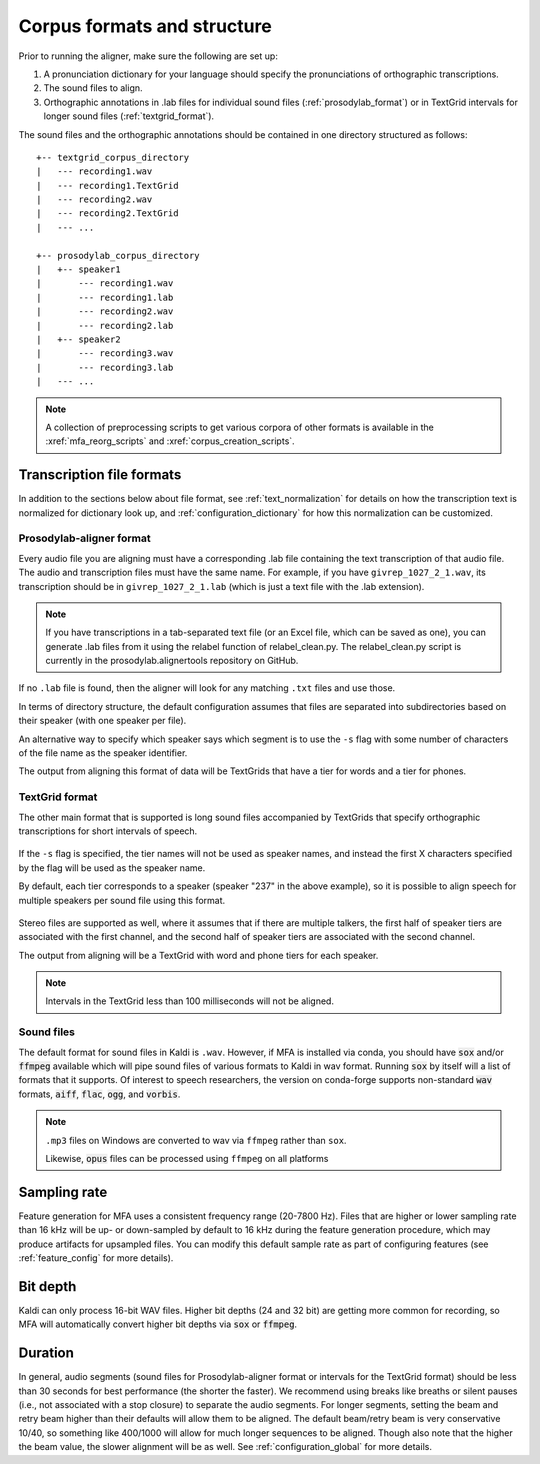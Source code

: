 

.. _corpus_structure:

****************************
Corpus formats and structure
****************************

Prior to running the aligner, make sure the following are set up:

1. A pronunciation dictionary for your language should specify the pronunciations of orthographic transcriptions.

2. The sound files to align.

3. Orthographic annotations in .lab files for individual sound files (:ref:`prosodylab_format`)
   or in TextGrid intervals for longer sound files (:ref:`textgrid_format`).

The sound files and the orthographic annotations should be contained in one directory structured as follows::

    +-- textgrid_corpus_directory
    |   --- recording1.wav
    |   --- recording1.TextGrid
    |   --- recording2.wav
    |   --- recording2.TextGrid
    |   --- ...

    +-- prosodylab_corpus_directory
    |   +-- speaker1
    |       --- recording1.wav
    |       --- recording1.lab
    |       --- recording2.wav
    |       --- recording2.lab
    |   +-- speaker2
    |       --- recording3.wav
    |       --- recording3.lab
    |   --- ...



.. note::

   A collection of preprocessing scripts to get various corpora of other formats is available in the :xref:`mfa_reorg_scripts` and :xref:`corpus_creation_scripts`.

Transcription file formats
==========================

In addition to the sections below about file format, see :ref:`text_normalization` for details on how the transcription text is normalized for dictionary look up, and :ref:`configuration_dictionary` for how this normalization can be customized.

.. _prosodylab_format:

Prosodylab-aligner format
-------------------------

Every audio file you are aligning must have a corresponding .lab
file containing the text transcription of that audio file.  The audio and
transcription files must have the same name. For example, if you have ``givrep_1027_2_1.wav``,
its transcription should be in ``givrep_1027_2_1.lab`` (which is just a
text file with the .lab extension).

.. note:: If you have transcriptions in a
   tab-separated text file (or an Excel file, which can be saved as one),
   you can generate .lab files from it using the relabel function of relabel_clean.py.
   The relabel_clean.py script is currently in the prosodylab.alignertools repository on GitHub.

If no ``.lab`` file is found, then the aligner will look for any matching ``.txt`` files and use those.

In terms of directory structure, the default configuration assumes that
files are separated into subdirectories based on their speaker (with one
speaker per file).

An alternative way to specify which speaker says which
segment is to use the ``-s`` flag with some number of characters of the file name as the speaker identifier.

The output from aligning this format of data will be TextGrids that have a tier
for words and a tier for phones.

.. _textgrid_format:

TextGrid format
---------------

The other main format that is supported is long sound files accompanied
by TextGrids that specify orthographic transcriptions for short intervals
of speech.


    .. figure:: ../_static/librispeech_textgrid.png
        :align: center
        :alt: Input TextGrid in Praat with intervals for each utterance and a single tier for a speaker

If the ``-s`` flag is specified, the tier names will not be used as speaker names, and instead the first X characters
specified by the flag will be used as the speaker name.

By default, each tier corresponds to a speaker (speaker "237" in the above example), so it is possible to
align speech for multiple speakers per sound file using this format.


    .. figure:: ../_static/multiple_speakers_textgrid.png
        :align: center
        :alt: Input TextGrid in Praat with intervals for each utterance and tiers for each speaker

Stereo files are supported as well, where it assumes that if there are
multiple talkers, the first half of speaker tiers are associated with the first
channel, and the second half of speaker tiers are associated with the second channel.

The output from aligning will be a TextGrid with word and phone tiers for
each speaker.

    .. figure:: ../_static/multiple_speakers_output_textgrid.png
        :align: center
        :alt: TextGrid in Praat following alignment with interval tiers for each speaker's words and phones

.. note::

   Intervals in the TextGrid less than 100 milliseconds will not be aligned.

Sound files
-----------

The default format for sound files in Kaldi is ``.wav``.  However, if MFA is installed via conda, you should have :code:`sox` and/or :code:`ffmpeg` available which will pipe sound files of various formats to Kaldi in wav format.  Running :code:`sox` by itself will a list of formats that it supports. Of interest to speech researchers, the version on conda-forge supports non-standard :code:`wav` formats, :code:`aiff`, :code:`flac`, :code:`ogg`, and :code:`vorbis`.

.. note::

   ``.mp3`` files on Windows are converted to wav via ``ffmpeg`` rather than ``sox``.

   Likewise, :code:`opus` files can be processed using ``ffmpeg`` on all platforms

Sampling rate
=============

Feature generation for MFA uses a consistent frequency range (20-7800 Hz).  Files that are higher or lower sampling rate than 16 kHz will be up- or down-sampled by default to 16 kHz during the feature generation procedure, which may produce artifacts for upsampled files.  You can modify this default sample rate as part of configuring features (see :ref:`feature_config` for more details).

Bit depth
=========

Kaldi can only process 16-bit WAV files.  Higher bit depths (24 and 32 bit) are getting more common for recording, so MFA will automatically convert higher bit depths via :code:`sox` or :code:`ffmpeg`.

Duration
========

In general, audio segments (sound files for Prosodylab-aligner format or intervals for the TextGrid format) should be less than 30 seconds for best performance (the shorter the faster).  We recommend using breaks like breaths or silent pauses (i.e., not associated with a stop closure) to separate the audio segments.  For longer segments, setting the beam and retry beam higher than their defaults will allow them to be aligned.  The default beam/retry beam is very conservative 10/40, so something like 400/1000 will allow for much longer sequences to be aligned.  Though also note that the higher the beam value, the slower alignment will be as well.  See :ref:`configuration_global` for more details.
